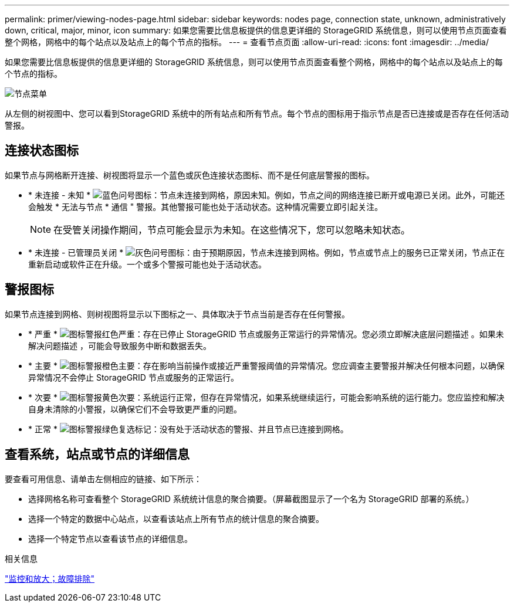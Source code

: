 ---
permalink: primer/viewing-nodes-page.html 
sidebar: sidebar 
keywords: nodes page, connection state, unknown, administratively down, critical, major, minor, icon 
summary: 如果您需要比信息板提供的信息更详细的 StorageGRID 系统信息，则可以使用节点页面查看整个网格，网格中的每个站点以及站点上的每个节点的指标。 
---
= 查看节点页面
:allow-uri-read: 
:icons: font
:imagesdir: ../media/


[role="lead"]
如果您需要比信息板提供的信息更详细的 StorageGRID 系统信息，则可以使用节点页面查看整个网格，网格中的每个站点以及站点上的每个节点的指标。

image::../media/nodes_menu.png[节点菜单]

从左侧的树视图中、您可以看到StorageGRID 系统中的所有站点和所有节点。每个节点的图标用于指示节点是否已连接或是否存在任何活动警报。



== 连接状态图标

如果节点与网格断开连接、树视图将显示一个蓝色或灰色连接状态图标、而不是任何底层警报的图标。

* * 未连接 - 未知 * image:../media/icon_alarm_blue_unknown.png["蓝色问号图标"]：节点未连接到网格，原因未知。例如，节点之间的网络连接已断开或电源已关闭。此外，可能还会触发 * 无法与节点 * 通信 " 警报。其他警报可能也处于活动状态。这种情况需要立即引起关注。
+

NOTE: 在受管关闭操作期间，节点可能会显示为未知。在这些情况下，您可以忽略未知状态。

* * 未连接 - 已管理员关闭 * image:../media/icon_alarm_gray_administratively_down.png["灰色问号图标"]：由于预期原因，节点未连接到网格。例如，节点或节点上的服务已正常关闭，节点正在重新启动或软件正在升级。一个或多个警报可能也处于活动状态。




== 警报图标

如果节点连接到网格、则树视图将显示以下图标之一、具体取决于节点当前是否存在任何警报。

* * 严重 * image:../media/icon_alert_red_critical.png["图标警报红色严重"]：存在已停止 StorageGRID 节点或服务正常运行的异常情况。您必须立即解决底层问题描述 。如果未解决问题描述 ，可能会导致服务中断和数据丢失。
* * 主要 * image:../media/icon_alert_orange_major.png["图标警报橙色主要"]：存在影响当前操作或接近严重警报阈值的异常情况。您应调查主要警报并解决任何根本问题，以确保异常情况不会停止 StorageGRID 节点或服务的正常运行。
* * 次要 * image:../media/icon_alert_yellow_miinor.png["图标警报黄色次要"]：系统运行正常，但存在异常情况，如果系统继续运行，可能会影响系统的运行能力。您应监控和解决自身未清除的小警报，以确保它们不会导致更严重的问题。
* * 正常 * image:../media/icon_alert_green_checkmark.png["图标警报绿色复选标记"]：没有处于活动状态的警报、并且节点已连接到网格。




== 查看系统，站点或节点的详细信息

要查看可用信息、请单击左侧相应的链接、如下所示：

* 选择网格名称可查看整个 StorageGRID 系统统计信息的聚合摘要。（屏幕截图显示了一个名为 StorageGRID 部署的系统。）
* 选择一个特定的数据中心站点，以查看该站点上所有节点的统计信息的聚合摘要。
* 选择一个特定节点以查看该节点的详细信息。


.相关信息
link:../monitor/index.html["监控和放大；故障排除"]
